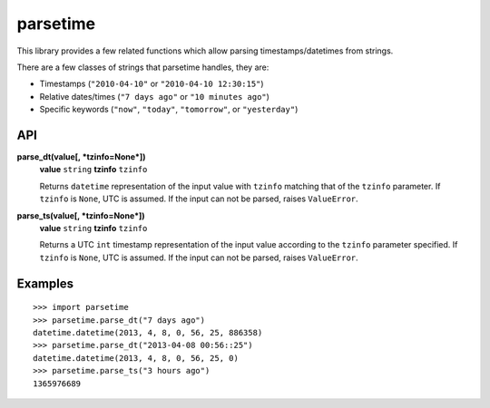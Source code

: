 parsetime
=========

This library provides a few related functions which allow parsing timestamps/datetimes
from strings.

There are a few classes of strings that parsetime handles, they are:

* Timestamps (``"2010-04-10"`` or ``"2010-04-10 12:30:15"``)
* Relative dates/times (``"7 days ago"`` or ``"10 minutes ago"``)
* Specific keywords (``"now"``, ``"today"``, ``"tomorrow"``, or ``"yesterday"``)

API
---

**parse_dt(value[, *tzinfo=None*])**
    **value** ``string``
    **tzinfo** ``tzinfo``

    Returns ``datetime`` representation of the input value with ``tzinfo`` matching
    that of the ``tzinfo`` parameter. If ``tzinfo`` is ``None``, UTC is assumed.
    If the input can not be parsed, raises ``ValueError``.

**parse_ts(value[, *tzinfo=None*])**
    **value** ``string``
    **tzinfo** ``tzinfo``

    Returns a UTC ``int`` timestamp representation of the input value according
    to the ``tzinfo`` parameter specified. If ``tzinfo`` is ``None``, UTC is assumed.
    If the input can not be parsed, raises ``ValueError``.

Examples
--------
::

    >>> import parsetime
    >>> parsetime.parse_dt("7 days ago")
    datetime.datetime(2013, 4, 8, 0, 56, 25, 886358)
    >>> parsetime.parse_dt("2013-04-08 00:56::25")
    datetime.datetime(2013, 4, 8, 0, 56, 25, 0)
    >>> parsetime.parse_ts("3 hours ago")
    1365976689
